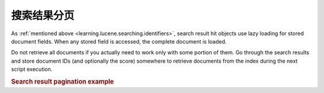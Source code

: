 .. _learning.lucene.pagination:

搜索结果分页
========================

As :ref:`mentioned above <learning.lucene.searching.identifiers>`, search result hit objects use lazy loading for
stored document fields. When any stored field is accessed, the complete document is loaded.

Do not retrieve all documents if you actually need to work only with some portion of them. Go through the search
results and store document IDs (and optionally the score) somewhere to retrieve documents from the index during the
next script execution.

.. _learning.lucene.pagination.example:

.. rubric:: Search result pagination example

.. code-block:: php
   :linenos:

   $cacheId = md5($query);

   if (!$resultSet = $cache->load($cacheId)) {
       $hits = $index->find($query);
       $resultSet = array();
       foreach ($hits as $hit) {
           $resultSetEntry          = array();
           $resultSetEntry['id']    = $hit->id;
           $resultSetEntry['score'] = $hit->score;

           $resultSet[] = $resultSetEntry;
       }

       $cache->save($resultSet, $cacheId);
   }

   $publishedResultSet = array();
   for ($resultId = $startId; $resultId < $endId; $resultId++) {
       $publishedResultSet[$resultId] = array(
           'id'    => $resultSet[$resultId]['id'],
           'score' => $resultSet[$resultId]['score'],
           'doc'   => $index->getDocument($resultSet[$resultId]['id']),
       );
   }



